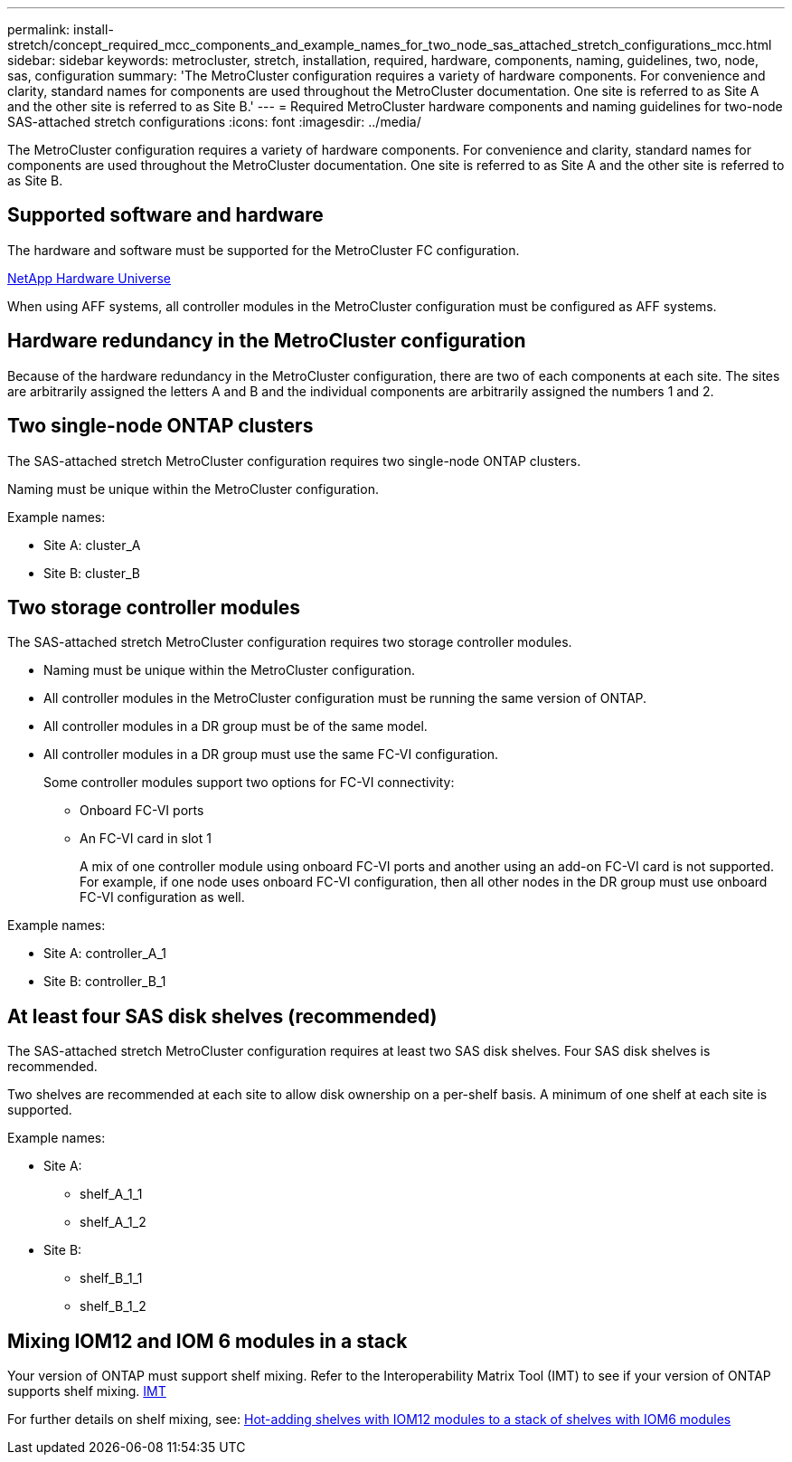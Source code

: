---
permalink: install-stretch/concept_required_mcc_components_and_example_names_for_two_node_sas_attached_stretch_configurations_mcc.html
sidebar: sidebar
keywords: metrocluster, stretch, installation, required, hardware, components, naming, guidelines, two, node, sas, configuration
summary: 'The MetroCluster configuration requires a variety of hardware components. For convenience and clarity, standard names for components are used throughout the MetroCluster documentation. One site is referred to as Site A and the other site is referred to as Site B.'
---
= Required MetroCluster hardware components and naming guidelines for two-node SAS-attached stretch configurations
:icons: font
:imagesdir: ../media/

[.lead]
The MetroCluster configuration requires a variety of hardware components. For convenience and clarity, standard names for components are used throughout the MetroCluster documentation. One site is referred to as Site A and the other site is referred to as Site B.

== Supported software and hardware

The hardware and software must be supported for the MetroCluster FC configuration.

https://hwu.netapp.com[NetApp Hardware Universe]

When using AFF systems, all controller modules in the MetroCluster configuration must be configured as AFF systems.

== Hardware redundancy in the MetroCluster configuration

Because of the hardware redundancy in the MetroCluster configuration, there are two of each components at each site. The sites are arbitrarily assigned the letters A and B and the individual components are arbitrarily assigned the numbers 1 and 2.

== Two single-node ONTAP clusters

The SAS-attached stretch MetroCluster configuration requires two single-node ONTAP clusters.

Naming must be unique within the MetroCluster configuration.

Example names:

* Site A: cluster_A
* Site B: cluster_B

== Two storage controller modules

The SAS-attached stretch MetroCluster configuration requires two storage controller modules.

* Naming must be unique within the MetroCluster configuration.
* All controller modules in the MetroCluster configuration must be running the same version of ONTAP.
* All controller modules in a DR group must be of the same model.
* All controller modules in a DR group must use the same FC-VI configuration.
+
Some controller modules support two options for FC-VI connectivity:

 ** Onboard FC-VI ports
 ** An FC-VI card in slot 1
+
A mix of one controller module using onboard FC-VI ports and another using an add-on FC-VI card is not supported. For example, if one node uses onboard FC-VI configuration, then all other nodes in the DR group must use onboard FC-VI configuration as well.

Example names:

* Site A: controller_A_1
* Site B: controller_B_1

== At least four SAS disk shelves (recommended)

The SAS-attached stretch MetroCluster configuration requires at least two SAS disk shelves. Four SAS disk shelves is recommended.

Two shelves are recommended at each site to allow disk ownership on a per-shelf basis. A minimum of one shelf at each site is supported.

Example names:

* Site A:
 ** shelf_A_1_1
 ** shelf_A_1_2
* Site B:
 ** shelf_B_1_1
 ** shelf_B_1_2

== Mixing IOM12 and IOM 6 modules in a stack

Your version of ONTAP must support shelf mixing. Refer to the Interoperability Matrix Tool (IMT) to see if your version of ONTAP supports shelf mixing. https://imt.netapp.com/matrix/[IMT^]

For further details on shelf mixing, see: https://docs.netapp.com/platstor/topic/com.netapp.doc.hw-ds-mix-hotadd/home.html[Hot-adding shelves with IOM12 modules to a stack of shelves with IOM6 modules]
